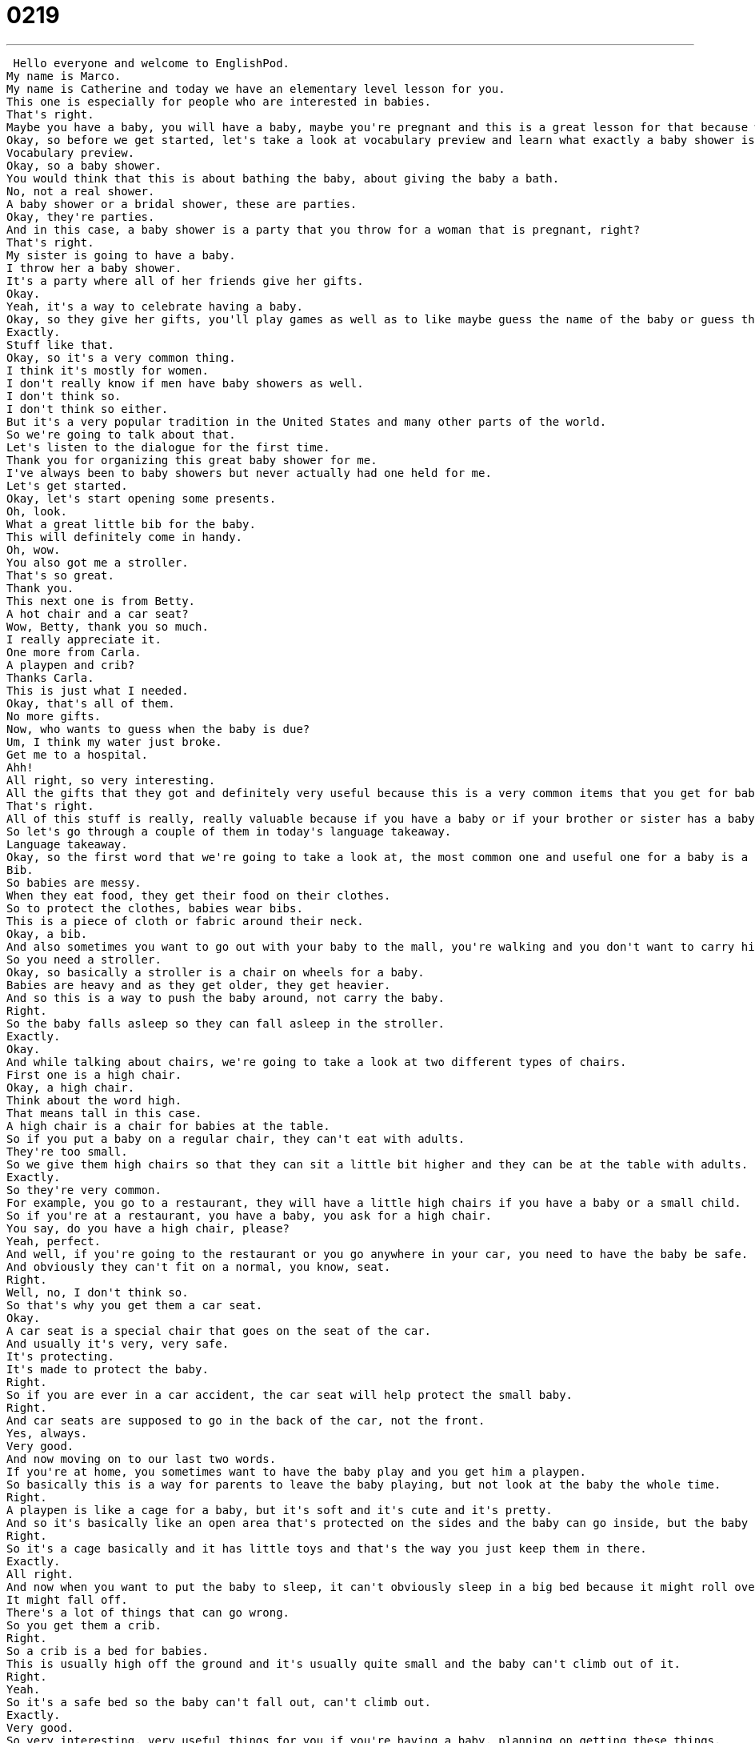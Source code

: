 = 0219
:toc: left
:toclevels: 3
:sectnums:
:stylesheet: ../../../../myAdocCss.css

'''


 Hello everyone and welcome to EnglishPod.
My name is Marco.
My name is Catherine and today we have an elementary level lesson for you.
This one is especially for people who are interested in babies.
That's right.
Maybe you have a baby, you will have a baby, maybe you're pregnant and this is a great lesson for that because we are talking about a baby shower.
Okay, so before we get started, let's take a look at vocabulary preview and learn what exactly a baby shower is.
Vocabulary preview.
Okay, so a baby shower.
You would think that this is about bathing the baby, about giving the baby a bath.
No, not a real shower.
A baby shower or a bridal shower, these are parties.
Okay, they're parties.
And in this case, a baby shower is a party that you throw for a woman that is pregnant, right?
That's right.
My sister is going to have a baby.
I throw her a baby shower.
It's a party where all of her friends give her gifts.
Okay.
Yeah, it's a way to celebrate having a baby.
Okay, so they give her gifts, you'll play games as well as to like maybe guess the name of the baby or guess the sex of the baby.
Exactly.
Stuff like that.
Okay, so it's a very common thing.
I think it's mostly for women.
I don't really know if men have baby showers as well.
I don't think so.
I don't think so either.
But it's a very popular tradition in the United States and many other parts of the world.
So we're going to talk about that.
Let's listen to the dialogue for the first time.
Thank you for organizing this great baby shower for me.
I've always been to baby showers but never actually had one held for me.
Let's get started.
Okay, let's start opening some presents.
Oh, look.
What a great little bib for the baby.
This will definitely come in handy.
Oh, wow.
You also got me a stroller.
That's so great.
Thank you.
This next one is from Betty.
A hot chair and a car seat?
Wow, Betty, thank you so much.
I really appreciate it.
One more from Carla.
A playpen and crib?
Thanks Carla.
This is just what I needed.
Okay, that's all of them.
No more gifts.
Now, who wants to guess when the baby is due?
Um, I think my water just broke.
Get me to a hospital.
Ahh!
All right, so very interesting.
All the gifts that they got and definitely very useful because this is a very common items that you get for babies, right?
That's right.
All of this stuff is really, really valuable because if you have a baby or if your brother or sister has a baby, you'll notice that these are very common items.
So let's go through a couple of them in today's language takeaway.
Language takeaway.
Okay, so the first word that we're going to take a look at, the most common one and useful one for a baby is a bib.
Bib.
So babies are messy.
When they eat food, they get their food on their clothes.
So to protect the clothes, babies wear bibs.
This is a piece of cloth or fabric around their neck.
Okay, a bib.
And also sometimes you want to go out with your baby to the mall, you're walking and you don't want to carry him in your arms all the time.
So you need a stroller.
Okay, so basically a stroller is a chair on wheels for a baby.
Babies are heavy and as they get older, they get heavier.
And so this is a way to push the baby around, not carry the baby.
Right.
So the baby falls asleep so they can fall asleep in the stroller.
Exactly.
Okay.
And while talking about chairs, we're going to take a look at two different types of chairs.
First one is a high chair.
Okay, a high chair.
Think about the word high.
That means tall in this case.
A high chair is a chair for babies at the table.
So if you put a baby on a regular chair, they can't eat with adults.
They're too small.
So we give them high chairs so that they can sit a little bit higher and they can be at the table with adults.
Exactly.
So they're very common.
For example, you go to a restaurant, they will have a little high chairs if you have a baby or a small child.
So if you're at a restaurant, you have a baby, you ask for a high chair.
You say, do you have a high chair, please?
Yeah, perfect.
And well, if you're going to the restaurant or you go anywhere in your car, you need to have the baby be safe.
And obviously they can't fit on a normal, you know, seat.
Right.
Well, no, I don't think so.
So that's why you get them a car seat.
Okay.
A car seat is a special chair that goes on the seat of the car.
And usually it's very, very safe.
It's protecting.
It's made to protect the baby.
Right.
So if you are ever in a car accident, the car seat will help protect the small baby.
Right.
And car seats are supposed to go in the back of the car, not the front.
Yes, always.
Very good.
And now moving on to our last two words.
If you're at home, you sometimes want to have the baby play and you get him a playpen.
So basically this is a way for parents to leave the baby playing, but not look at the baby the whole time.
Right.
A playpen is like a cage for a baby, but it's soft and it's cute and it's pretty.
And so it's basically like an open area that's protected on the sides and the baby can go inside, but the baby can't leave.
Right.
So it's a cage basically and it has little toys and that's the way you just keep them in there.
Exactly.
All right.
And now when you want to put the baby to sleep, it can't obviously sleep in a big bed because it might roll over.
It might fall off.
There's a lot of things that can go wrong.
So you get them a crib.
Right.
So a crib is a bed for babies.
This is usually high off the ground and it's usually quite small and the baby can't climb out of it.
Right.
Yeah.
So it's a safe bed so the baby can't fall out, can't climb out.
Exactly.
Very good.
So very interesting, very useful things for you if you're having a baby, planning on getting these things.
So why don't we go back, listen to the dialogue again and we'll be back with Fluency Builder.
Thank you for organizing this great baby shower for me.
I've always been to baby showers, but never actually had one held for me.
Let's get started.
Okay.
Let's start opening some presents.
Oh look, what a great little bib for the baby.
This will definitely come in handy.
Oh wow, you also got me a stroller.
That's so great.
Thank you.
This next one is from Betty.
Oh hi, chair and a car seat.
Wow, Betty, thank you so much.
I really appreciate it.
One more from Carla.
A playpen and crib.
Thanks Carla.
This is just what I needed.
Okay, that's all of them.
No more gifts.
Now, who wants to guess when the baby is due?
Um, I think my water just broke.
Get me to a hospital.
Ahh!
Alright, we're back.
So now let's take a look at two key phrases.
Fluency Builder.
Okay, so at the beginning of the dialogue, the woman receives a bib for the baby and she says, oh, this will definitely come in handy.
To come in handy.
Right, so when something comes in handy, it means it will be useful.
Okay, so something that's handy is useful.
To come in handy means to be useful.
It will be useful in the future.
So for example, you should take a flashlight with you in the car just in case because it could come in handy.
That's right, or if I know that Marco is traveling to India, I can give him a map of India.
I say, Marco, this map might come in handy.
Exactly.
Very good.
So to come in handy or in something that is handy, something that's useful.
And towards the end, a very popular phrase, you probably heard it in every movie that has like maybe a pregnant woman in there.
Oh yes.
My water just broke.
My water broke.
Okay, so the woman says, ah, my water broke.
Take me to the hospital.
Right.
Okay, so this means I'm having my baby right now.
So why do they say that the water broke?
Because actually water kind of breaks, right?
I think there's a protective water cushion.
Basically there's a sack of water protecting the baby.
It's not just water.
It's all sorts of like body fluids.
And basically when that breaks, it comes out and you know that you're going to have the baby because that means the baby has to come out now because that protective fluid is gone.
Maybe the baby just kind of kicks that water out and just like, I'm ready to come out.
I have no idea how it works.
All right, so very interesting stuff.
Why don't we listen to the dialogue for the last time?
Thank you for organizing this great baby shower for me.
I've always been to baby showers, but never actually had one held for me.
Let's get started.
Okay, let's start opening some presents.
Oh look, what a great little bib for the baby.
This will definitely come in handy.
Oh wow, you also got me a stroller.
That's so great.
Thank you.
This next one is from Betty.
Oh hi, chair and a car seat.
Wow, Betty, thank you so much.
I really appreciate it.
One more from Carla.
A playpen and crib.
Thanks Carla.
This is just what I needed.
Okay, that's all of them.
No more gifts.
Now who wants to guess when the baby is due?
I think my water just broke.
Get me to a hospital.
All right, so talking about baby things and baby showers.
It's a very interesting tradition.
I understand that in other countries they don't really celebrate baby showers like this.
Really?
Yeah, or that if they do, they do it in different ways.
I know for example that sometimes in Latin American countries, they usually do it after the baby's born.
Oh, so like a congratulations shower.
Exactly, and then obviously you know if the baby was a boy or a girl, so then you get them like pink things or blue things, so it's a little bit more.
That's what's really funny about these.
People often want to have the surprise of not knowing if the baby will be a boy or a girl, so when they have the baby shower, they say, oh, I don't know what the gender is.
So you end up buying all of these yellow things because yellow is neutral.
It's good for boys and girls.
I don't know how many yellow gifts I've gotten.
I think it's a very interesting thing because for example I know that in China, I think you can't ask the doctor for the gender of the baby before it's born, right?
I think that's a way to, I'm not sure if it's a rule or not, but it sounds right.
I mean it's a way to protect female babies.
I think it would be always great to just have it be a surprise.
You never know.
Yeah, just like, oh, you know, whatever comes out.
Can you imagine not knowing and then you have twins?
That would be great for me, I think, if I had like a boy and a girl, bam, all at once.
All at once, never have to worry about it again.
Exactly, and then you have the best of both worlds, right?
You're done.
Yeah.
All right, so a very interesting topic.
Let us know if you have baby showers in your country or how do you celebrate a baby's birth or before it's born, what do you do?
Very good question.
Let us know.
Our website is EnglishPod.com.
We hope to see you there.
All right, bye.
Bye. +
